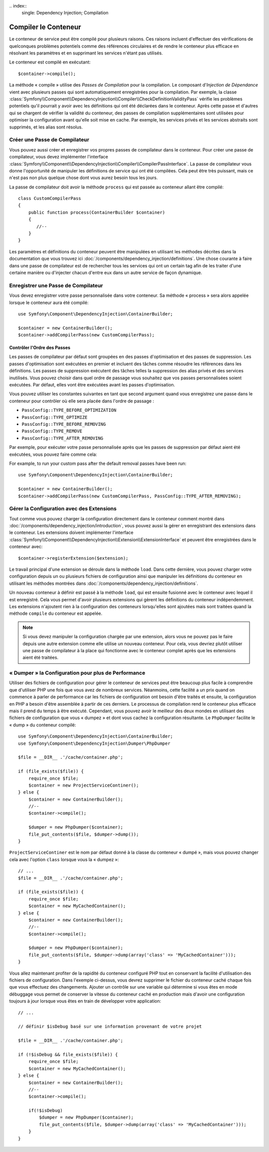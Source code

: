 ﻿﻿.. index::
   single: Dependency Injection; Compilation

Compiler le Conteneur
=====================

Le conteneur de service peut être compilé pour plusieurs raisons. Ces
raisons incluent d'effectuer des vérifications de quelconques problèmes
potentiels comme des références circulaires et de rendre le conteneur plus
efficace en résolvant les paramètres et en supprimant les services n'étant pas
utilisés.

Le conteneur est compilé en exécutant::

    $container->compile();

La méthode « compile » utilise des *Passes de Compilation* pour la compilation. Le
composant d'*Injection de Dépendance* vient avec plusieurs passes qui sont
automatiquement enregistrées pour la compilation. Par exemple, la classe
:class:`Symfony\\Component\\DependencyInjection\\Compiler\\CheckDefinitionValidityPass`
vérifie les problèmes potentiels qu'il pourrait y avoir avec les définitions
qui ont été déclarées dans le conteneur. Après cette passe et d'autres qui se chargent
de vérifier la validité du conteneur, des passes de compilation supplémentaires
sont utilisées pour optimiser la configuration avant qu'elle soit mise en cache.
Par exemple, les services privés et les services abstraits sont supprimés, et les
alias sont résolus.

Créer une Passe de Compilateur
------------------------------

Vous pouvez aussi créer et enregistrer vos propres passes de compilateur dans
le conteneur. Pour créer une passe de compilateur, vous devez implémenter
l'interface :class:`Symfony\\Component\\DependencyInjection\\Compiler\\CompilerPassInterface`.
La passe de compilateur vous donne l'opportunité de manipuler les définitions
de service qui ont été compilées. Cela peut être très puissant, mais ce n'est
pas non plus quelque chose dont vous aurez besoin tous les jours.

La passe de compilateur doit avoir la méthode ``process`` qui est passée au
conteneur allant être compilé::

    class CustomCompilerPass
    {
        public function process(ContainerBuilder $container)
        {
           //--
        }
    }

Les paramètres et définitions du conteneur peuvent être manipulées en
utilisant les méthodes décrites dans la documentation que vous trouvez
ici :doc:`/components/dependency_injection/definitions`. Une chose courante
à faire dans une passe de compilateur est de rechercher tous les services
qui ont un certain tag afin de les traiter d'une certaine manière ou d'injecter
chacun d'entre eux dans un autre service de façon dynamique.

Enregistrer une Passe de Compilateur
------------------------------------

Vous devez enregistrer votre passe personnalisée dans votre conteneur. Sa
méthode « process » sera alors appelée lorsque le conteneur aura été compilé::

    use Symfony\Component\DependencyInjection\ContainerBuilder;

    $container = new ContainerBuilder();
    $container->addCompilerPass(new CustomCompilerPass);

Contrôler l'Ordre des Passes
~~~~~~~~~~~~~~~~~~~~~~~~~~~~

Les passes de compilateur par défaut sont groupées en des passes d'optimisation
et des passes de suppression. Les passes d'optimisation sont exécutées en premier
et incluent des tâches comme résoudre les références dans les définitions. Les
passes de suppression exécutent des tâches telles la suppression des alias privés
et des services inutilisés. Vous pouvez choisir dans quel ordre de passage vous
souhaitez que vos passes personnalisées soient exécutées. Par défaut, elles vont
être exécutées avant les passes d'optimisation.

Vous pouvez utiliser les constantes suivantes en tant que second argument quand
vous enregistrez une passe dans le conteneur pour contrôler où elle sera placée
dans l'ordre de passage :

* ``PassConfig::TYPE_BEFORE_OPTIMIZATION``
* ``PassConfig::TYPE_OPTIMIZE``
* ``PassConfig::TYPE_BEFORE_REMOVING``
* ``PassConfig::TYPE_REMOVE``
* ``PassConfig::TYPE_AFTER_REMOVING``

Par exemple, pour exécuter votre passe personnalisée après que les passes de suppression
par défaut aient été exécutées, vous pouvez faire comme cela::

For example, to run your custom pass after the default removal passes have been run::

    use Symfony\Component\DependencyInjection\ContainerBuilder;

    $container = new ContainerBuilder();
    $container->addCompilerPass(new CustomCompilerPass, PassConfig::TYPE_AFTER_REMOVING);


Gérer la Configuration avec des Extensions
------------------------------------------

Tout comme vous pouvez charger la configuration directement dans le conteneur
comment montré dans :doc:`/components/dependency_injection/introduction`, vous
pouvez aussi la gérer en enregistrant des extensions dans le conteneur. Les
extensions doivent implémenter l'interface
:class:`Symfony\\Component\\DependencyInjection\\Extension\\ExtensionInterface` et
peuvent être enregistrées dans le conteneur avec::

    $container->registerExtension($extension);

Le travail principal d'une extension se déroule dans la méthode ``load``.
Dans cette dernière, vous pouvez charger votre configuration depuis un ou
plusieurs fichiers de configuration ainsi que manipuler les définitions du
conteneur en utilisant les méthodes montrées dans
:doc:`/components/dependency_injection/definitions`.

Un nouveau conteneur à définir est passé à la méthode ``load``, qui est
ensuite fusionné avec le conteneur avec lequel il est enregistré. Cela
vous permet d'avoir plusieurs extensions qui gèrent les définitions du
conteneur indépendemment. Les extensions n'ajoutent rien à la configuration
des conteneurs lorsqu'elles sont ajoutées mais sont traitées quand la méthode
``compile`` du conteneur est appelée.

.. note::

    Si vous devez manipuler la configuration chargée par une extension, alors
    vous ne pouvez pas le faire depuis une autre extension comme elle utilise
    un nouveau conteneur. Pour cela, vous devriez plutôt utiliser une passe de
    compilateur à la place qui fonctionne avec le conteneur complet après que
    les extensions aient été traitées.

« Dumper » la Configuration pour plus de Performance
----------------------------------------------------

Utiliser des fichiers de configuration pour gérer le conteneur de services
peut être beaucoup plus facile à comprendre que d'utiliser PHP une fois que
vous avez de nombreux services. Néanmoins, cette facilité a un prix quand on
commence à parler de performance car les fichiers de configuration ont besoin
d'être traités et ensuite, la configuration en PHP a besoin d'être assemblée
à partir de ces derniers. Le processus de compilation rend le conteneur plus
efficace mais il prend du temps à être exécuté. Cependant, vous pouvez avoir
le meilleur des deux mondes en utilisant des fichiers de configuration que
vous « dumpez » et dont vous cachez la configuration résultante.
Le ``PhpDumper`` facilite le « dump » du conteneur compilé::

    use Symfony\Component\DependencyInjection\ContainerBuilder;
    use Symfony\Component\DependencyInjection\Dumper\PhpDumper

    $file = __DIR__ .'/cache/container.php';

    if (file_exists($file)) {
        require_once $file;
        $container = new ProjectServiceContiner();
    } else {
        $container = new ContainerBuilder();
        //--
        $container->compile();

        $dumper = new PhpDumper($container);
        file_put_contents($file, $dumper->dump());
    }

``ProjectServiceContiner`` est le nom par défaut donné à la classe du conteneur
« dumpé », mais vous pouvez changer cela avec l'option ``class`` lorsque vous
la « dumpez »::

    // ...
    $file = __DIR__ .'/cache/container.php';

    if (file_exists($file)) {
        require_once $file;
        $container = new MyCachedContainer();
    } else {
        $container = new ContainerBuilder();
        //--
        $container->compile();

        $dumper = new PhpDumper($container);
        file_put_contents($file, $dumper->dump(array('class' => 'MyCachedContainer')));
    }

Vous allez maintenant profiter de la rapidité du conteneur configuré PHP tout en
conservant la facilité d'utilisation des fichiers de configuration. Dans l'exemple
ci-dessus, vous devrez supprimer le fichier du conteneur caché chaque fois que vous
effectuez des changements. Ajouter un contrôle sur une variable qui détermine si
vous êtes en mode débuggage vous permet de conserver la vitesse du conteneur caché
en production mais d'avoir une configuration toujours à jour lorsque vous êtes en
train de développer votre application::

    // ...

    // définir $isDebug basé sur une information provenant de votre projet

    $file = __DIR__ .'/cache/container.php';

    if (!$isDebug && file_exists($file)) {
        require_once $file;
        $container = new MyCachedContainer();
    } else {
        $container = new ContainerBuilder();
        //--
        $container->compile();

        if(!$isDebug) 
            $dumper = new PhpDumper($container);
            file_put_contents($file, $dumper->dump(array('class' => 'MyCachedContainer')));
        }
    }

